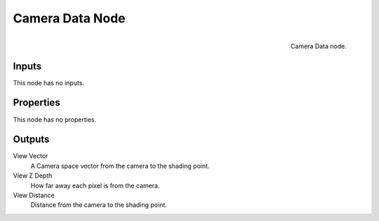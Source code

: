 
****************
Camera Data Node
****************

.. figure:: /images/render_blender-render_materials_nodes_types_input_camera-data_node.png
   :align: right

   Camera Data node.


Inputs
======

This node has no inputs.


Properties
==========

This node has no properties.


Outputs
=======

View Vector
   A Camera space vector from the camera to the shading point.
View Z Depth
   How far away each pixel is from the camera.
View Distance
   Distance from the camera to the shading point.
